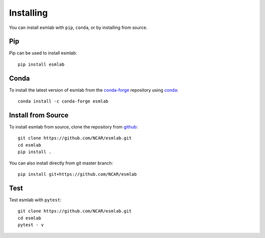 Installing
==========

You can install esmlab with ``pip``, ``conda``, or by installing from source.

Pip
---

Pip can be used to install esmlab::

   pip install esmlab

Conda
-----

To install the latest version of esmlab from the
`conda-forge <https://conda-forge.github.io/>`_ repository using
`conda <https://www.anaconda.com/downloads>`_::

    conda install -c conda-forge esmlab

Install from Source
-------------------

To install esmlab from source, clone the repository from `github
<https://github.com/NCAR/esmlab>`_::

    git clone https://github.com/NCAR/esmlab.git
    cd esmlab
    pip install .

You can also install directly from git master branch::

    pip install git+https://github.com/NCAR/esmlab


Test
----

Test esmlab with ``pytest``::

    git clone https://github.com/NCAR/esmlab.git
    cd esmlab
    pytest - v